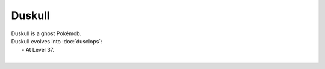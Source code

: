 .. duskull:

Duskull
--------

.. image:: ../../_images/pokemobs/gen_3/entity_icon/textures/duskull.png
    :alt: Duskull
.. image:: ../../_images/pokemobs/gen_3/entity_icon/textures/duskulls.png
    :alt: Duskull


| Duskull is a ghost Pokémob.
| Duskull evolves into :doc:`dusclops`:
|  -  At Level 37.
| 